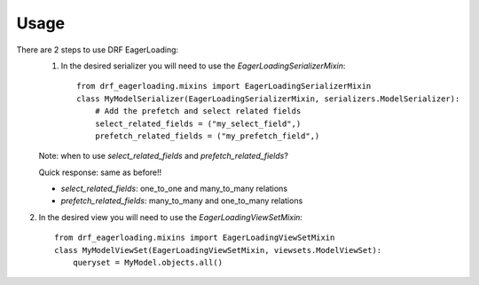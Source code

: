 .. highlight:: python

=====
Usage
=====
There are 2 steps to use DRF EagerLoading:
    1. In the desired serializer you will need to use the `EagerLoadingSerializerMixin`::

        from drf_eagerloading.mixins import EagerLoadingSerializerMixin
        class MyModelSerializer(EagerLoadingSerializerMixin, serializers.ModelSerializer):
            # Add the prefetch and select related fields
            select_related_fields = ("my_select_field",)
            prefetch_related_fields = ("my_prefetch_field",)

    Note: when to use `select_related_fields` and `prefetch_related_fields`?

    Quick response: same as before!!

    - `select_related_fields`: one_to_one and many_to_many relations
    - `prefetch_related_fields`: many_to_many and one_to_many relations

2. In the desired view you will need to use the `EagerLoadingViewSetMixin`::

    from drf_eagerloading.mixins import EagerLoadingViewSetMixin
    class MyModelViewSet(EagerLoadingViewSetMixin, viewsets.ModelViewSet):
        queryset = MyModel.objects.all()

